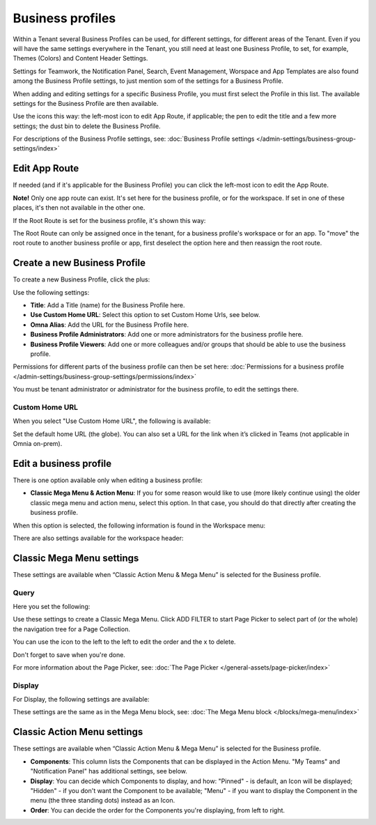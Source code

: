 Business profiles
===========================================

Within a Tenant several Business Profiles can be used, for different settings, for different areas of the Tenant. Even if you will have the same settings everywhere in the Tenant, you still need at least one Business Profile, to set, for example, Themes (Colors) and Content Header Settings.

Settings for Teamwork, the Notification Panel, Search, Event Management, Worspace and App Templates are also found among the Business Profile settings, to just mention som of the settings for a Business Profile.

When adding and editing settings for a specific Business Profile, you must first select the Profile in this list. The available settings for the Business Profile are then available.

.. image:: business-profile-settings-v7.png

Use the icons this way: the left-most icon to edit App Route, if applicable; the pen to edit the title and a few more settings; the dust bin to delete the Business Profile.

For descriptions of the Business Profile settings, see: :doc:`Business Profile settings </admin-settings/business-group-settings/index>`

Edit App Route
***************
If needed (and if it's applicable for the Business Profile) you can click the left-most icon to edit the App Route.

.. image:: business-profile-app-route-v7.png

**Note!** Only one app route can exist. It's set here for the business profile, or for the workspace. If set in one of these places, it's then not available in the other one. 

If the Root Route is set for the business profile, it's shown this way:

.. image:: business-profile-app-root-route-v7.png

The Root Route can only be assigned once in the tenant, for a business profile's workspace or for an app. To "move" the root route to another business profile or app, first deselect the option here and then reassign the root route.

Create a new Business Profile
*******************************
To create a new Business Profile, click the plus:

.. image:: business-profile-click-v7.png

Use the following settings:

.. image:: business-profile-add-v7.png

+ **Title**: Add a Title (name) for the Business Profile here.
+ **Use Custom Home URL**: Select this option to set Custom Home Urls, see below. 
+ **Omna Alias**: Add the URL for the Business Profile here.
+ **Business Profile Administrators**: Add one or more administrators for the business profile here.
+ **Business Profile Viewers**: Add one or more colleagues and/or groups that should be able to use the business profile.

Permissions for different parts of the business profile can then be set here: :doc:`Permissions for a business profile </admin-settings/business-group-settings/permissions/index>`

You must be tenant administrator or administrator for the business profile, to edit the settings there.

Custom Home URL
-----------------
When you select "Use Custom Home URL", the following is available:

.. image:: business-profile-add-custom-v7.png

Set the default home URL (the globe). You can also set a URL for the link when it’s clicked in Teams (not applicable in Omnia on-prem).

Edit a business profile
**************************
There is one option available only when editing a business profile:

.. image:: business-profile-edit.png

+ **Classic Mega Menu & Action Menu**: If you for some reason would like to use (more likely continue using) the older classic mega menu and action menu, select this option. In that case, you should do that directly after creating the business profile.

When this option is selected, the following information is found in the Workspace menu:

.. image:: Classic-info.png

There are also settings available for the workspace header:

.. image: business-profile-classic.png

Classic Mega Menu settings
*******************************
These settings are available when “Classic Action Menu & Mega Menu” is selected for the Business profile. 

.. image:: workplace-header-classic-mega-menu-v7.png

Query
----------
Here you set the following:

.. image:: workplace-header-classic-mega-menu-query-v7.png

Use these settings to create a Classic Mega Menu. Click ADD FILTER to start Page Picker to select part of (or the whole) the navigation tree for a Page Collection.

You can use the icon to the left to the left to edit the order and the x to delete.

Don't forget to save when you're done.

For more information about the Page Picker, see: :doc:`The Page Picker </general-assets/page-picker/index>`

Display
------------
For Display, the following settings are available:

.. image:: workplace-header-classic-mega-menu-display-v7.png

These settings are the same as in the Mega Menu block, see: :doc:`The Mega Menu block </blocks/mega-menu/index>`

Classic Action Menu settings
********************************
These settings are available when “Classic Action Menu & Mega Menu” is selected for the Business profile. 

.. image:: workplace-header-classic-action-menu-v7.png

+ **Components**: This column lists the Components that can be displayed in the Action Menu. "My Teams" and "Notification Panel" has additional settings, see below.
+ **Display**: You can decide which Components to display, and how: "Pinned" - is default, an Icon will be displayed; "Hidden" - if you don't want the Component to be available; "Menu" - if you want to display the Component in the menu (the three standing dots) instead as an Icon.
+ **Order**:  You can decide the order for the Components you're displaying, from left to right.

